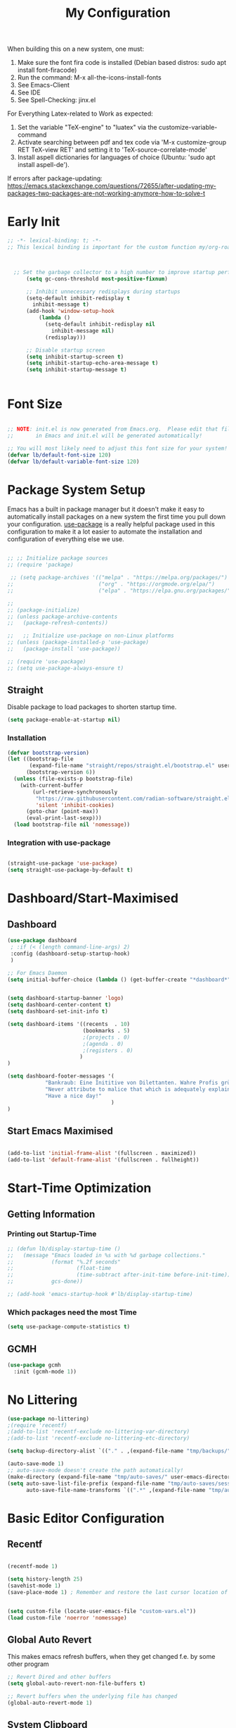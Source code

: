 #+title: My Configuration
#+PROPERTY: header-args:emacs-lisp :tangle ./init.el :mkdirp yes


When building this on a new system, one must:

1. Make sure the font fira code is installed (Debian based distros: sudo apt install font-firacode)
2. Run the command: M-x all-the-icons-install-fonts
3. See Emacs-Client
4. See IDE
5. See Spell-Checking: jinx.el

For Everything Latex-related to Work as expected:
5. Set the variable "TeX-engine" to "luatex" via the customize-variable-command
6. Activate searching between pdf and tex code via 'M-x customize-group RET TeX-view RET' and setting it to 'TeX-source-correlate-mode'
7. Install aspell dictionaries for languages of choice (Ubuntu: 'sudo apt install aspell-de').


If errors after package-updating: https://emacs.stackexchange.com/questions/72655/after-updating-my-packages-two-packages-are-not-working-anymore-how-to-solve-t

* Early Init
#+begin_src emacs-lisp
  ;; -*- lexical-binding: t; -*-
  ;; This lexical binding is important for the custom function my/org-roam-filter-by-tag. I have no idea what it does



    ;; Set the garbage collector to a high number to improve startup performance, later reset by 'gchm'
        (setq gc-cons-threshold most-positive-fixnum)

        ;; Inhibit unnecessary redisplays during startups
        (setq-default inhibit-redisplay t
          inhibit-message t)
        (add-hook 'window-setup-hook
            (lambda ()
              (setq-default inhibit-redisplay nil
                inhibit-message nil)
              (redisplay)))

        ;; Disable startup screen
        (setq inhibit-startup-screen t)
        (setq inhibit-startup-echo-area-message t)
        (setq inhibit-startup-message t)


#+end_src

* Font Size
#+begin_src emacs-lisp

  ;; NOTE: init.el is now generated from Emacs.org.  Please edit that file
  ;;       in Emacs and init.el will be generated automatically!

  ;; You will most likely need to adjust this font size for your system!
  (defvar lb/default-font-size 120)
  (defvar lb/default-variable-font-size 120)

#+end_src

* Package System Setup

Emacs has a built in package manager but it doesn't make it easy to automatically install packages on a new system the first time you pull down your configuration.  [[https://github.com/jwiegley/use-package][use-package]] is a really helpful package used in this configuration to make it a lot easier to automate the installation and configuration of everything else we use.

#+begin_src emacs-lisp

  ;; ;; Initialize package sources
  ;; (require 'package)

   ;; (setq package-archives '(("melpa" . "https://melpa.org/packages/")
  ;;                           ("org" . "https://orgmode.org/elpa/")
  ;;                           ("elpa" . "https://elpa.gnu.org/packages/")))

  ;;
  ;; (package-initialize)
  ;; (unless package-archive-contents
  ;;   (package-refresh-contents))

  ;;   ;; Initialize use-package on non-Linux platforms
  ;; (unless (package-installed-p 'use-package)
  ;;   (package-install 'use-package))

  ;; (require 'use-package)
  ;; (setq use-package-always-ensure t)

#+end_src

** Straight
Disable package to load packages to shorten startup time.
#+begin_src emacs-lisp
(setq package-enable-at-startup nil)

#+end_src

*** Installation
#+begin_src emacs-lisp
(defvar bootstrap-version)
(let ((bootstrap-file
       (expand-file-name "straight/repos/straight.el/bootstrap.el" user-emacs-directory))
      (bootstrap-version 6))
  (unless (file-exists-p bootstrap-file)
    (with-current-buffer
        (url-retrieve-synchronously
         "https://raw.githubusercontent.com/radian-software/straight.el/develop/install.el"
         'silent 'inhibit-cookies)
      (goto-char (point-max))
      (eval-print-last-sexp)))
  (load bootstrap-file nil 'nomessage))
#+end_src


*** Integration with use-package
#+begin_src emacs-lisp

  (straight-use-package 'use-package)
  (setq straight-use-package-by-default t)

#+end_src

* Dashboard/Start-Maximised
** Dashboard
#+begin_src emacs-lisp
  (use-package dashboard
   ; :if (< (length command-line-args) 2)
   :config (dashboard-setup-startup-hook)
   )

  ;; For Emacs Daemon
  (setq initial-buffer-choice (lambda () (get-buffer-create "*dashboard*")))


  (setq dashboard-startup-banner 'logo)
  (setq dashboard-center-content t)
  (setq dashboard-set-init-info t)

  (setq dashboard-items '((recents  . 10)
                          (bookmarks . 5)
                          ;(projects . 0)
                          ;(agenda . 0)
                          ;(registers . 0)
                         )
  )

  (setq dashboard-footer-messages '(
              "Bankraub: Eine Inititive von Dilettanten. Wahre Profis gründen eine Bank."
              "Never attribute to malice that which is adequately explained by stupidity."
              "Have a nice day!"
                                   )
  )
#+end_src

** Start Emacs Maximised
#+begin_src emacs-lisp

  (add-to-list 'initial-frame-alist '(fullscreen . maximized))
  (add-to-list 'default-frame-alist '(fullscreen . fullheight))

  #+end_src

* Start-Time Optimization
** Getting Information
*** Printing out Startup-Time
#+begin_src emacs-lisp 
  ;; (defun lb/display-startup-time ()
  ;;   (message "Emacs loaded in %s with %d garbage collections."
  ;;            (format "%.2f seconds"
  ;;                    (float-time
  ;;                    (time-subtract after-init-time before-init-time)))
  ;;            gcs-done))

  ;; (add-hook 'emacs-startup-hook #'lb/display-startup-time)
#+end_src

*** Which packages need the most Time
#+begin_src emacs-lisp
(setq use-package-compute-statistics t)
#+end_src

** GCMH
#+begin_src emacs-lisp
  (use-package gcmh
    :init (gcmh-mode 1))
#+end_src
* No Littering

#+begin_src emacs-lisp
  (use-package no-littering)
  ;(require 'recentf)
  ;(add-to-list 'recentf-exclude no-littering-var-directory)
  ;(add-to-list 'recentf-exclude no-littering-etc-directory)

  (setq backup-directory-alist `(("." . ,(expand-file-name "tmp/backups/" user-emacs-directory))))

  (auto-save-mode 1)
  ;; auto-save-mode doesn't create the path automatically!
  (make-directory (expand-file-name "tmp/auto-saves/" user-emacs-directory) t)
  (setq auto-save-list-file-prefix (expand-file-name "tmp/auto-saves/sessions/" user-emacs-directory)
        auto-save-file-name-transforms `((".*" ,(expand-file-name "tmp/auto-saves/" user-emacs-directory) t)))
#+end_src

* Basic Editor Configuration
** Recentf
#+begin_src emacs-lisp

  (recentf-mode 1)

  (setq history-length 25)
  (savehist-mode 1)
  (save-place-mode 1) ; Remember and restore the last cursor location of openened files


  (setq custom-file (locate-user-emacs-file "custom-vars.el"))
  (load custom-file 'noerror 'nomessage)
  
#+end_src

** Global Auto Revert
This makes emacs refresh buffers, when they get changed f.e. by some other program
#+begin_src emacs-lisp
  ;; Revert Dired and other buffers
  (setq global-auto-revert-non-file-buffers t)

  ;; Revert buffers when the underlying file has changed
  (global-auto-revert-mode 1)

#+end_src

** System Clipboard
This makes Emacs use the System Clipboard, and thus enables pasting things from Emacs to other programs
#+begin_src emacs-lisp

  (setq x-select-enable-clipboard t) ; Emacs yanks yank to the system keyboard

#+end_src
** Move Text
https://github.com/emacsfodder/move-text
https://www.emacswiki.org/emacs/MoveText
https://www.emacswiki.org/emacs/MoveLine
#+begin_src emacs-lisp

  (use-package move-text)
  (move-text-default-bindings)

#+end_src
** Delete-Selection-Mode
#+begin_src emacs-lisp
(delete-selection-mode)
#+end_src
** UTF-8
Seemingly on Windows there are some errors without this
#+begin_src emacs-lisp
(set-default-coding-systems 'utf-8)
#+end_src
** Improved Scrolling
#+begin_src emacs-lisp
;; (setq mouse-wheel-scroll-amount '(1 ((shift) . 1))) ;; one line at a time
;; (setq mouse-wheel-progressive-speed nil) ;; don't accelerate scrolling
(setq mouse-wheel-follow-mouse 't) ;; scroll window under mouse
;; (setq scroll-step 1) ;; keyboard scroll one line at a time

#+end_src

#+begin_src emacs-lisp
;; Make scrolling less stuttered
(setq auto-window-vscroll nil)
(customize-set-variable 'fast-but-imprecise-scrolling t)
(customize-set-variable 'scroll-conservatively 101)
(customize-set-variable 'scroll-margin 0)
(customize-set-variable 'scroll-preserve-screen-position t)
#+end_src

Experimentell: Smooth Scrolling
#+begin_src emacs-lisp
(use-package good-scroll)
  (good-scroll-mode 1)
#+end_src
** Disable some warnings
#+begin_src emacs-lisp

;;Don't warn for large files (shows up when launching videos)
(setq large-file-warning-threshold nil)

;;Don't warn for following symlinked files
(setq vc-follow-symlinks t)

;;Don't warn when advice is added for functions
;(setq ad-redefinition-action 'accept)

#+end_src
** Tabs
#+begin_src emacs-lisp
  (setq-default tab-width 2)
  (setq-default evil-shift-width tab-width)

  (setq-default indent-tabs-mode nil)
#+end_src
** Remove Whitespace (Test this)
#+begin_src emacs-lisp
(use-package ws-butler
  :hook ((text-mode . ws-butler-mode)
         (prog-mode . ws-butler-mode)))
#+end_src
** Electric pairs (disabled)
#+begin_src emacs-lisp
;; (electric-pair-mode 1)
#+end_src
** Scroll half a page
#+begin_src emacs-lisp
  (use-package golden-ratio-scroll-screen)
  (require 'golden-ratio-scroll-screen)
  (global-set-key [remap scroll-down-command] 'golden-ratio-scroll-screen-down)
  (global-set-key [remap scroll-up-command] 'golden-ratio-scroll-screen-up)
#+end_src

** Better Support for files with long lines
#+begin_src emacs-lisp
;; Better support for files with long lines
(setq-default bidi-paragraph-direction 'left-to-right)
(setq-default bidi-inhibit-bpa t)
(global-so-long-mode 1)
#+end_src

** Savehist
#+begin_src emacs-lisp
      (use-package savehist
        :init (savehist-mode))
#+end_src

** DWIM commands
DWIM means "Do-What-I-Mean

#+begin_src emacs-lisp
(global-set-key (kbd "M-u") 'upcase-dwim)
(global-set-key (kbd "M-l") 'downcase-dwim)
(global-set-key (kbd "M-c") 'capitalize-dwim)
#+end_src

** Evil nerd commenter
:PROPERTIES:
:CREATED: [2023-04-17 Mo 20:21]
:END:
#+begin_src emacs-lisp
(use-package evil-nerd-commenter
  :bind ("M-/" . evilnc-comment-or-uncomment-lines))
#+end_src

** Window divider
:PROPERTIES:
:CREATED: [2023-05-20 Sa 19:55]
:END:
Comes from  https://github.com/KaratasFurkan/.emacs.d

To be hones I don't know what this does, but I have found it on the linked site and thought why not.

#+begin_src emacs-lisp
(setq window-divider-default-places t
      window-divider-default-bottom-width 1
      window-divider-default-right-width 1)

(window-divider-mode)
#+end_src
* Basic UI Configuration

This section configures basic UI settings that remove unneeded elements to make Emacs look a lot more minimal and modern.  If you're just getting started in Emacs, the menu bar might be helpful so you can remove the =(menu-bar-mode -1)= line if you'd like to still see that.

#+begin_src emacs-lisp

  (setq inhibit-startup-message t)

  (scroll-bar-mode -1)        ; Disable visible scrollbar
  (tool-bar-mode -1)           ; Disable the toolbar
  ;(tooltip-mode -1)           ; Disable tooltips
  ;(set-fringe-mode 10)        ; Give some breathing room
  (global-visual-line-mode 1)  ; Proper line wrapping
  (set-fringe-mode '(0 . 0))   ; Disable fringe because I use visual-line-mode

  (menu-bar-mode -1)           ; Disable the menu bar
 
  (use-package beacon)
  (beacon-mode 1)
  ;; Set up the visible bell
  (setq visible-bell t)

  (hl-line-mode 1) ; highlights the current line
  ;; (blink-cursor-mode -1) ; disables blinking cursor
  (setq-default cursor-type 'bar)

  (setq calendar-week-start-day 1); Calender should start on Monday

#+end_src
** Line Numbering
#+begin_src emacs-lisp
  (column-number-mode)
  (global-display-line-numbers-mode t)

  ;; Disable line numbers for some modes
  (dolist (mode '(org-mode-hook
                  term-mode-hook
                  shell-mode-hook
                  eshell-mode-hook))
    (add-hook mode (lambda () (display-line-numbers-mode 0))))

;; Override some modes which derive from the above
(dolist (mode '(org-mode-hook))
  (add-hook mode (lambda () (display-line-numbers-mode 0))))


#+end_src

** Font Configuration

I am using the [[https://github.com/tonsky/FiraCode][Fira Code]] and [[https://fonts.google.com/specimen/Cantarell][Cantarell]] fonts for this configuration which will more than likely need to be installed on your machine.  Both can usually be found in the various Linux distro package managers or downloaded from the links above.

#+begin_src emacs-lisp

(set-face-attribute 'default nil :font "Fira Code Retina" :height lb/default-font-size)

;; Set the fixed pitch face
(set-face-attribute 'fixed-pitch nil :font "Fira Code Retina" :height lb/default-font-size)

;; Set the variable pitch face
(set-face-attribute 'variable-pitch nil :font "Cantarell" :height lb/default-font-size :weight 'regular)

#+end_src

** Brackets

[[https://github.com/Fanael/rainbow-delimiters][rainbow-delimiters]] is useful in programming modes because it colorizes nested parentheses and brackets according to their nesting depth.  This makes it a lot easier to visually match parentheses in Emacs Lisp code without having to count them yourself.

#+begin_src emacs-lisp

(use-package rainbow-delimiters
  :hook (prog-mode . rainbow-delimiters-mode))

(use-package paren
  :config
  (set-face-attribute 'show-paren-match-expression nil :background "#363e4a")
  (show-paren-mode 1))

#+end_src
* Keybinding Configuration

 [[https://github.com/noctuid/general.el][general.el]] is used for easy keybinding configuration that integrates well with which-key.

#+begin_src emacs-lisp

  (use-package general
    :config
    (general-create-definer lb/leader-keys
      :prefix "C-c"
    )

    (lb/leader-keys
      "t"  '(:ignore t :which-key "toggles")
      "tt" '(counsel-load-theme :which-key "choose theme")))

  ; Example for how to set up keybindings using general
  ;(general-define-key
  ; "C-M-j" 'counsel-switch-buffer)

#+end_src

#+begin_src emacs-lisp
;; Make ESC quit prompts
;; (global-set-key (kbd "<escape>") 'keyboard-escape-quit)
#+end_src
* Evil-Mode
:PROPERTIES:
:CREATED: [2023-04-24 Mo 20:12]
:END:

#+begin_src emacs-lisp

  (customize-set-variable 'evil-want-keybinding nil)

  (use-package evil)
  (use-package evil-collection)


  (when ( < emacs-major-version 28)
   (use-package undo-tree)
   (global-undo-tree-mode)
  )



  (customize-set-variable 'evil-want-integration t)
  (customize-set-variable 'evil-want-C-i-jump nil)
  (customize-set-variable 'evil-respect-visual-line-mode t)
  ;; C-h is backspace in insert state
  (customize-set-variable 'evil-want-C-h-delete t)
  (if (< emacs-major-version 28)
    (customize-set-variable 'evil-undo-system 'undo-tree)
    (customize-set-variable 'evil-undo-system 'undo-redo)
  )



    (customize-set-variable 'evil-want-C-i-jump t)
;;  (customize-set-variable 'evil-want-Y-yank-to-eol nil)
    (customize-set-variable 'evil-want-fine-undo t)

#+end_src

#+begin_src emacs-lisp

    ;; Load Evil and enable it globally
    ;; (require 'evil)
    (evil-mode 1)


    ;; Make evil search more like vim
    (evil-select-search-module 'evil-search-module 'evil-search)
    (customize-set-variable 'evil-want-C-u-scroll t)
    ;; Make C-g revert to normal state
    (define-key evil-insert-state-map (kbd "C-g") 'evil-normal-state)


    ;; Rebind `universal-argument' to 'C-M-u' since 'C-u' now scrolls the buffer
  (global-set-key (kbd "C-M-u") 'universal-argument)

  ;; Use visual line motions even outside of visual-line-mode buffers
  (evil-global-set-key 'motion "j" 'evil-next-visual-line)
  (evil-global-set-key 'motion "k" 'evil-previous-visual-line)



#+end_src

#+begin_src emacs-lisp
  (defun crafted-evil/discourage-arrow-keys ()
    (interactive)
    (message "Use HJKL keys instead!"))


  ;; Disable arrow keys in normal and visual modes
    (define-key evil-normal-state-map (kbd "<left>") 'crafted-evil/discourage-arrow-keys)
    (define-key evil-normal-state-map (kbd "<right>") 'crafted-evil/discourage-arrow-keys)
    (define-key evil-normal-state-map (kbd "<down>") 'crafted-evil/discourage-arrow-keys)
    (define-key evil-normal-state-map (kbd "<up>") 'crafted-evil/discourage-arrow-keys)
    (evil-global-set-key 'motion (kbd "<left>") 'crafted-evil/discourage-arrow-keys)
    (evil-global-set-key 'motion (kbd "<right>") 'crafted-evil/discourage-arrow-keys)
    (evil-global-set-key 'motion (kbd "<down>") 'crafted-evil/discourage-arrow-keys)
    (evil-global-set-key 'motion (kbd "<up>") 'crafted-evil/discourage-arrow-keys)


#+end_src

#+begin_src emacs-lisp
(dolist (mode '(custom-mode
                eshell-mode
                term-mode))
  (add-to-list 'evil-emacs-state-modes mode))

(evil-collection-init)
#+end_src

** Goggles: Visual hints when editing

#+begin_src emacs-lisp
    (use-package evil-goggles
      :config
      (evil-goggles-mode)
      (evil-goggles-use-diff-faces)
  )


  (setq evil-goggles-pulse t) ;; default is to pulse when running in a graphic display
#+end_src
* UI Configuration
** Command Log Mode

[[https://github.com/lewang/command-log-mode][command-log-mode]] is useful for displaying a panel showing each key binding you use in a panel on the right side of the frame.  Great for live streams and screencasts!

#+begin_src emacs-lisp

(use-package command-log-mode)

#+end_src

** Color Theme

You can run =M-x counsel-load-theme= to choose between themes.

#+begin_src emacs-lisp

  (use-package modus-themes)

  (setq modus-themes-region '(bg-only))

  (setq modus-themes-paren-match '(bold intense))
  (setq modus-themes-bold-constructs t)
  (setq modus-themes-italic-constructs t)

  (setq modus-themes-syntax '(yellow-comments))

  (setq modus-themes-org-blocks 'tinted-background)

  (setq modus-themes-tabs-accented t
              modus-themes-prompts '(bold intense)
              modus-themes-fringes 'subtle)

  (load-theme 'modus-vivendi t)

#+end_src

** Better Modeline

[[https://github.com/seagle0128/doom-modeline][doom-modeline]] is a very attractive and rich (yet still minimal) mode line configuration for Emacs.  The default configuration is quite good but you can check out the [[https://github.com/seagle0128/doom-modeline#customize][configuration options]] for more things you can enable or disable.

*NOTE:* The first time you load your configuration on a new machine, you'll need to run `M-x all-the-icons-install-fonts` so that mode line icons display correctly.

#+begin_src emacs-lisp

      (use-package all-the-icons
        :if (display-graphic-p))

      (use-package doom-modeline
        :init (doom-modeline-mode 1)
       ;:custom ((doom-modeline-height 10))
       )


(setq doom-modeline-height 10
      doom-modeline-bar-width 6
      ;doom-modeline-minor-modes t
      doom-modeline-buffer-file-name-style 'truncate-except-project)


#+end_src

*** TODO My own customization of the mode line
Read this more https://emacs.stackexchange.com/questions/33388/show-the-full-path-to-the-file

* Completion-Framework
** Which Key

[[https://github.com/justbur/emacs-which-key][which-key]] is a useful UI panel that appears when you start pressing any key binding in Emacs to offer you all possible completions for the prefix.  For example, if you press =C-c= (hold control and press the letter =c=), a panel will appear at the bottom of the frame displaying all of the bindings under that prefix and which command they run.  This is very useful for learning the possible key bindings in the mode of your current buffer.

#+begin_src emacs-lisp

  (use-package which-key  
    :diminish which-key-mode
    :config
    (which-key-mode)
    (setq which-key-idle-delay 1))

#+end_src

** Vertico
*** Vertico itself
First a custom function
#+begin_src emacs-lisp

  (defun lb/minibuffer-backward-kill (arg)
    "When minibuffer is completing a file name delete up to parent folder, otherwise delete a word

     ARG is the thing being completed in the minibuffer."
    (interactive "p")
    (if minibuffer-completing-file-name
        ;; Borrowed from https://github.com/raxod502/selectrum/issues/498#issuecomment-803283608
        (if (string-match-p "/." (minibuffer-contents))
            (zap-up-to-char (- arg) ?/)
          (delete-minibuffer-contents))
        (backward-kill-word arg))
  )
#+end_src

Then the package itself
#+begin_src emacs-lisp
    ;; Just needed if straight is used, otherwise delete or comment it
    (add-to-list 'load-path
                (expand-file-name "straight/build/vertico/extensions"
                                 straight-base-dir))

  ;; Here the real deal begins
      (use-package vertico
         :bind (
                  :map minibuffer-local-map
                  ("M-h" . lb/minibuffer-backward-kill)) ;"<Backspace>"
         :custom
         (vertico-cycle t)
         :init
         (vertico-mode)
      )

    (with-eval-after-load 'evil
      (define-key vertico-map (kbd "C-j") 'vertico-next)
      (define-key vertico-map (kbd "C-k") 'vertico-previous)
      (define-key vertico-map (kbd "M-h") 'vertico-directory-up))

      (define-key vertico-map (kbd "M-h") 'lb/minibuffer-backward-kill)

#+end_src
*** Marginalia
#+begin_src emacs-lisp

  (use-package marginalia
      :after vertico
      :custom
      (marginalia-annotators '(marginalia-annotators-heavy marginalia-annotators-light nil))
      :init (marginalia-mode))

#+end_src
*** Consult
#+begin_src emacs-lisp
  (use-package consult
         :bind ("C-s" . consult-line))


  (define-key minibuffer-local-map (kbd "C-r") 'consult-history)

  (setq completion-in-region-function #'consult-completion-in-region)
#+end_src
*** Some more useful customization
From https://github.com/minad/vertico
#+begin_src emacs-lisp
(use-package emacs
  :init
  ;; Add prompt indicator to `completing-read-multiple'.
  ;; We display [CRM<separator>], e.g., [CRM,] if the separator is a comma.
  (defun crm-indicator (args)
    (cons (format "[CRM%s] %s"
                  (replace-regexp-in-string
                   "\\`\\[.*?]\\*\\|\\[.*?]\\*\\'" ""
                   crm-separator)
                  (car args))
          (cdr args)))
  (advice-add #'completing-read-multiple :filter-args #'crm-indicator)

  ;; Do not allow the cursor in the minibuffer prompt
  (setq minibuffer-prompt-properties
        '(read-only t cursor-intangible t face minibuffer-prompt))
  (add-hook 'minibuffer-setup-hook #'cursor-intangible-mode)

  ;; Emacs 28: Hide commands in M-x which do not work in the current mode.
  ;; Vertico commands are hidden in normal buffers.
   (setq read-extended-command-predicate
         #'command-completion-default-include-p)

  ;; Enable recursive minibuffers
  (setq enable-recursive-minibuffers t))
#+end_src

*** Orderless
#+begin_src emacs-lisp
  ;; Optionally use the `orderless' completion style.
  (use-package orderless
    :init
    ;; Configure a custom style dispatcher (see the Consult wiki)
    ;; (setq orderless-style-dispatchers '(+orderless-dispatch)
    ;;       orderless-component-separator #'orderless-escapable-split-on-space)
    (setq completion-styles '(orderless basic)
          completion-category-defaults nil
          completion-category-overrides '((file (styles partial-completion))))
  )

  ;; Comment the other thing if this kind of completion without substring is not fitting
  ;;(setq completion-styles '(substring orderless basic))
  (customize-set-variable 'completion-styles '(orderless basic))
#+end_src

*** Embark

Without this dependency, the embark package would not install
#+begin_src emacs-lisp
  (use-package compat
    :straight t)
#+end_src

#+begin_src emacs-lisp
   (use-package embark
     :straight t)
   (use-package embark-consult
     :straight t)

   (global-set-key [remap describe-bindings] #'embark-bindings)
   (global-set-key (kbd "C-.") 'embark-act)

   ;; Use Embark to show bindings in a key prefix with `C-h`
   (setq prefix-help-command #'embark-prefix-help-command)

   (with-eval-after-load 'embark-consult
     (add-hook 'embark-collect-mode-hook #'consult-preview-at-point-mode))
#+end_src

*** Corfu (completion in region)
#+begin_src emacs-lisp
    ;; This is needed for straight installation:
    ;(add-to-list 'load-path
    ;             (expand-file-name "straight/build/corfu/extensions"
    ;                               straight-base-dir))

    (use-package corfu
      :straight (:files (:defaults "extensions/*")))


  (unless (display-graphic-p)
    (require 'corfu-terminal)
    (corfu-terminal-mode +1))

  ;; Setup corfu for popup like completion
  (customize-set-variable 'corfu-cycle t) ; Allows cycling through candidates
  (customize-set-variable 'corfu-auto t)  ; Enable auto completion
  (customize-set-variable 'corfu-auto-prefix 1) ; Complete with less prefix keys
  (customize-set-variable 'corfu-auto-delay 0.5) ; No delay for completion
  (customize-set-variable 'corfu-echo-documentation 0.25) ; Echo docs for current completion option

  (global-corfu-mode 1)
  (corfu-popupinfo-mode 1)
  (eldoc-add-command #'corfu-insert)
  (define-key corfu-map (kbd "M-p") #'corfu-popupinfo-scroll-down)
  (define-key corfu-map (kbd "M-n") #'corfu-popupinfo-scroll-up)
  (define-key corfu-map (kbd "M-d") #'corfu-popupinfo-toggle)


  ;; Deactivate Corfu in org and latex files:
  (add-hook 'org-mode-hook (lambda () (corfu-mode -1)))
  (add-hook 'LaTeX-mode-hook (lambda () (corfu-mode -1)))


#+end_src
*** Cape (completion at point)
#+begin_src emacs-lisp

  ;; Setup Cape for better completion-at-point support and more
(use-package cape)

;; Add useful defaults completion sources from cape
(add-to-list 'completion-at-point-functions #'cape-file)
(add-to-list 'completion-at-point-functions #'cape-dabbrev)

;; Silence the pcomplete capf, no errors or messages!
;; Important for corfu
(advice-add 'pcomplete-completions-at-point :around #'cape-wrap-silent)

;; Ensure that pcomplete does not write to the buffer
;; and behaves as a pure `completion-at-point-function'.
(advice-add 'pcomplete-completions-at-point :around #'cape-wrap-purify)
(add-hook 'eshell-mode-hook
          (lambda () (setq-local corfu-quit-at-boundary t
                            corfu-quit-no-match t
                            corfu-auto nil)
            (corfu-mode)))
#+end_src
** Helpful Help Commands

[[https://github.com/Wilfred/helpful][Helpful]] adds a lot of very helpful (get it?) information to Emacs' =describe-= command buffers.  For example, if you use =describe-function=, you will not only get the documentation about the function, you will also see the source code of the function and where it gets used in other places in the Emacs configuration.  It is very useful for figuring out how things work in Emacs.

#+begin_src emacs-lisp

    (use-package helpful
      ;:custom
      ;(counsel-describe-function-function #'helpful-callable)
      ;(counsel-describe-variable-function #'helpful-variable)
      :bind
      ([remap describe-function] . helpful-callable) ;counsel-describe-function-function
      ([remap describe-command] . helpful-command)
      ([remap describe-variable] . helpful-variable) ;counsel-describe-variable-function
      ([remap describe-symbol] . helpful-symbol)
      ([remap describe-key] . helpful-key))



  (global-set-key (kbd "C-h F") #'helpful-function)
  ;; Bind extra `describe-*' commands
  (global-set-key (kbd "C-h K") #'describe-keymap)

#+end_src
* IDE
:PROPERTIES:
:CREATED: [2023-04-17 Mo 19:30]
:END:

** Eglot (core in emacs 29)
:PROPERTIES:
:CREATED: [2023-04-17 Mo 21:13]
:END:

#+begin_src emacs-lisp
(use-package eglot)
#+end_src

#+begin_src emacs-lisp
(use-package eldoc-box
  :commands (eldoc-box-hover-mode eldoc-box-hover-at-point-mode)
  :custom
  (eldoc-box-clear-with-C-g t))
#+end_src


** Languages
:PROPERTIES:
:CREATED: [2023-04-17 Mo 21:26]
:END:
See available language server: https://github.com/joaotavora/eglot


*** Bash
:PROPERTIES:
:CREATED: [2023-04-17 Mo 21:26]
:END:
#+begin_src
dnf install -y nodejs-bash-language-server
#+end_src
or not on Fedora:
#+begin_src
npm i -g bash-language-server
#+end_src

*** Latex
:PROPERTIES:
:CREATED: [2023-04-17 Mo 21:34]
:END:

Texlab (first Rust):
https://github.com/latex-lsp/texlab

ltex:
Anweisungen hier folgen: https://github.com/emacs-languagetool/eglot-ltex
Für installation das latest release: https://github.com/valentjn/ltex-ls/releases/tag/16.0.0

#+begin_src emacs-lisp
  ;; (use-package eglot-ltex
  ;;   :straight
  ;;   (:host github :repo "emacs-languagetool/eglot-ltex")
  ;;   :hook (text-mode . (lambda ()
  ;;                        (require 'eglot-ltex)
  ;;                        (eglot-ensure)))
  ;;         (org-mode . (lambda ()
  ;;                        (require 'eglot-ltex)
  ;;                        (eglot-ensure)))
  ;;         (markdown-mode . (lambda ()
  ;;                        (require 'eglot-ltex)
  ;;                        (eglot-ensure)))
  ;;   :init
  ;;   (setq eglot-languagetool-server-path "~/Sync/Diverses/Programme/ltex-ls-16.0.0-linux-x64/ltex-ls-16.0.0/")
  ;; )
#+end_src

*** Python
#+begin_src
pip install pyright
#+end_src

#+begin_src emacs-lisp
(use-package elpy
  :init
  (elpy-enable))
#+end_src

**Quickstart**
Once installed, Elpy will automatically provide code completion, syntax error highlighting and code hinting (in the modeline) for python files. Elpy offers a lot of features, but the following keybindings should be enough to get started:

    C-c C-c evaluates the current python script (or region if something is selected) in an interactive python shell. The python shell is automatically displayed aside of your script.
    C-RET evaluates the current statement (current line plus the following nested lines).
    C-c C-z switches between your script and the interactive shell.
    C-c C-d displays documentation for the thing under cursor. The documentation will pop in a different buffer, that can be closed with q.



** LSP
:PROPERTIES:
:CREATED: [2023-04-17 Mo 19:38]
:END:
#+begin_src emacs-lisp

  ;;   (defun lb/lsp-mode-setup ()
  ;;   (setq lsp-headerline-breadcrumb-segments '(path-up-to-project file symbols))
  ;;   (lsp-headerline-breadcrumb-mode))

  ;; (use-package lsp-mode
  ;;   :commands (lsp lsp-deferred)
  ;;   :hook (lsp-mode . lb/lsp-mode-setup)
  ;;   :init
  ;;   (setq lsp-keymap-prefix "C-c l")  ;; Or 'C-l', 's-l'
  ;;   :config
  ;;   (lsp-enable-which-key-integration t))

#+end_src

#+begin_src
M-x lsp-install-server bash-ls
#+end_src



#+begin_src emacs-lisp
  ;; (use-package lsp-ui
  ;;   :hook (lsp-mode . lsp-ui-mode)
  ;;   :custom
  ;;   (lsp-ui-doc-position 'bottom))

#+end_src
https://emacs-lsp.github.io/lsp-ui/



*** Latex:

For Latex synctex:
#+begin_src
pip3 install --user https://github.com/efoerster/evince-synctex/archive/master.zip
#+end_src
#+begin_src emacs-lisp
  ;; (setq lsp-latex-forward-search-executable "evince-synctex")
  ;; (setq lsp-latex-forward-search-args '("-f" "%l" "%p" "\"emacsclient +%l %f\""))
#+end_src

** Flycheck decided not to do it, at first
:PROPERTIES:
:CREATED: [2023-04-17 Mo 20:30]
:END:

#+begin_src emacs-lisp
  ;; (use-package flycheck
  ;;   :straight t
  ;;   :init (global-flycheck-mode))
#+end_src
One also needs the tools for the specific languages. I have:

#+begin_src
pip install pylint


#+end_src


**
:PROPERTIES:
:CREATED: [2023-04-17 Mo 20:40]
:END:

* Org Mode

[[https://orgmode.org/][Org Mode]] is one of the hallmark features of Emacs.  It is a rich document editor, project planner, task and time tracker, blogging engine, and literate coding utility all wrapped up in one package.

** Better Font Faces
The =lb/org-font-setup= function configures various text faces to tweak the sizes of headings and use variable width fonts in most cases so that it looks more like we're editing a document in =org-mode=.  We switch back to fixed width (monospace) fonts for code blocks and tables so that they display correctly.

#+begin_src emacs-lisp

    (defun lb/org-font-setup ()

      ;; Set faces for heading levels
      (dolist (face '((org-level-1 . 1.4)
                      (org-level-2 . 1.3)
                      (org-level-3 . 1.2)
                      (org-level-4 . 1.1)
                      (org-level-5 . 1.05)
                      (org-level-6 . 1.05)
                      (org-level-7 . 1.05)
                      (org-level-8 . 1.05)))
        (set-face-attribute (car face) nil :font "Cantarell" :weight 'regular :height (cdr face)))

      ;; Ensure that anything that should be fixed-pitch in Org files appears that way
      (set-face-attribute 'org-block nil :foreground nil :inherit 'fixed-pitch)
      (set-face-attribute 'org-code nil   :inherit '(shadow fixed-pitch))
      (set-face-attribute 'org-table nil   :inherit '(shadow fixed-pitch))
      (set-face-attribute 'org-verbatim nil :inherit '(shadow fixed-pitch))
      (set-face-attribute 'org-special-keyword nil :inherit '(font-lock-comment-face fixed-pitch))
      (set-face-attribute 'org-meta-line nil :inherit '(font-lock-comment-face fixed-pitch))
      (set-face-attribute 'org-checkbox nil :inherit 'fixed-pitch))

#+end_src

** Basic Config

This section contains the basic configuration for =org-mode= plus the configuration for Org agendas and capture templates.

#+begin_src emacs-lisp

        (defun lb/org-mode-setup ()
          (org-indent-mode)
          (variable-pitch-mode 1)
          (visual-line-mode 1))

        (use-package org
          :commands (org-agenda org -capture)
          :hook (org-mode . lb/org-mode-setup)
          :config
          (setq org-ellipsis " ▾")

          ; I could just write them in a list
          ;(setq org-agenda-files '("~/Sync/ALT-Org/") )

          ;; This would be all files
          ;; (setq org-agenda-files (directory-files-recursively "~/Sync/Org" "\\.org$"))


          ; You can also filter out certain directory from lookup by adding a array filter. Example, filtering out all org files in xxxx/xxx/daily/ directory:
           (setq org-agenda-files
            (seq-filter (lambda(x) (not (string-match "/Roam/"(file-name-directory x))))
             (directory-files-recursively "~/Sync/Org" "\\.org$")
            )
           )

          (setq org-agenda-start-with-log-mode t)
          (setq org-log-done 'time)
          (setq org-log-into-drawer t)

          (setq org-todo-keywords
            '((sequence "SOMEDAY(s!)" "WAIT(w!)" "TODO(t!)" "NEXT(n!)" "|" "DONE(d!)" "CANC(c@!)")
            ;  (sequence "BACKLOG(b)" "PLAN(p)" "READY(r)" "ACTIVE(a)" "REVIEW(v)" "WAIT(w@/!)" "HOLD(h)" "|" "COMPLETED(c)" "CANC(k@)")
            ;  (sequence "WAIT(w@)" "TODO(t!)" "NEXT(n!)" "|" "DONE(d!)")
            )
          )




        ;;(setq org-refile-targets
        ;; '(("~/Sync/Org/2-scheduled-waiting.org" :maxlevel . 1)
        ;;   ("~/Sync/Org/2-waiting.org" :maxlevel . 1))
        ;; )

        ;;(setq org-refile-targets
        ;; '(("5-archive.org" :maxlevel . 1))
        ;;)

        (setq org-refile-use-outline-path 'file)
        (setq org-refile-targets '((org-agenda-files :level . 1)))


      ;; Save Org buffers after refiling!
      (advice-add 'org-refile :after 'org-save-all-org-buffers)

      ;(setq org-archive-location '(("~/Sync/Org/5-archive.org" )))


      (setq org-archive-location (concat "~/Sync/Org/archive/archive-"
                                   (format-time-string "%Y-%m" (current-time))
                                   ".org_archive::"))



      (setq org-tag-alist
        '((:startgroup)
           ; Put mutually exclusive tags here
           (:endgroup)
           ("@errand" . ?e)
           ("@home" . ?h)
           ("@PC" . ?p)
           ("@recherche" . ?r)
           ("@neustadt" . ?n)
           ("@mail" . ?m)
           ("@call" . ?c)
           ("@phone" . ?P)
           ("@zug" . ?z)
           ("@uni" . ?u)
           ("kaufland" . ?k)
           ("onlineshop" . ?o)
           ("FSI" . ?f)
           ("FSV" . ?F)
           ))

      ;; Configure custom agenda views
      (setq org-agenda-custom-commands
       '(
         ("d" "Dashboard"
          ((agenda "" ((org-deadline-warning-days 7)))
            (todo "NEXT"
             ((org-agenda-overriding-header "Next Tasks"))
            )
            (tags-todo "agenda/ACTIVE"
             ((org-agenda-overriding-header "Active Projects"))
            )
          ))

        ;; ("n" "Next Tasks"
        ;;  ((todo "NEXT"
        ;;     ((org-agenda-overriding-header "Next Tasks"))
        ;;  ))
        ;; )

         ;; ("n" "Next actions by tag"
         ;; (lambda (arg)
         ;;   (interactive)
         ;;   (let my-tag (completing-read "Tag: " (mapcar 'car org-tag-alist)))
         ;;   (org-tags-view nil (format "+%s" my-tag))
         ;;   (org-agenda-list nil "+TODO=\"NEXT\"")
         ;;  ))


         ;; The next function does not work for some reason... Maybe ask stackexchange
         ("n" "Next actions by tag"
         (lambda (arg)
           (interactive)
           (setq my-tag (completing-read "Tag: " (mapcar 'car org-tag-alist)))

           (org-ql-block '(and (todo "NEXT")
                              (tags (format "%s" my-tag))
                          )
                        ((org-ql-block-header (format "NEXT tasks, whose tags match: %s" my-tag)))
                        (agenda)
           )
          )
         )



        ("z" "Im Zug" tags-todo "@zug"
            ((org-agenda-overriding-header "Eignet sich für Zugfahrt"))
         )

        ("N" "In Neustadt"
         ((org-ql-block '(and (todo "NEXT")
                              (tags "@neustadt")
                         )
                        ((org-ql-block-header "Was in Neustadt dringend getan werden muss"))
                        (agenda)
           ))
         )
         ("p" "Am PC"
         ((org-ql-block '(and (todo "NEXT" "TODO" )
                              (tags "@PC")
                         )
                        ((org-ql-block-header "Was am PC getan werden muss"))
                        (agenda)
           ))
         )
         ("h" "At home"
         ((org-ql-block '(and (todo "NEXT" "TODO" )
                              (tags "@home")
                         )
                        ((org-ql-block-header "Was am PC getan werden muss"))
                        (agenda)
           ))
         )


        )
      )







      (setq org-capture-templates
        `(("t" "Tasks / Projects")
          ("tt" "Task" entry (file "~/Sync/ALT-Org/Inbox.org")
               "* TODO %?\n  %U\n  %a\n  %i" :empty-lines 1)

          ("j" "Journal Entries")
          ("jj" "Journal" entry
               (file+olp+datetree "~/Sync/ALT-Org/Journal.org")
               "\n* %<%H:%M %p> - Journal :journal:\n\n%?\n\n"
               ;; ,(dw/read-file-as-string "~/Notes/Templates/Daily.org")
               :clock-in :clock-resume
               :empty-lines 1)


         )
      )



          (lb/org-font-setup)
        )



  ;; Return or left-click with mouse follows link
  (customize-set-variable 'org-return-follows-link t)
  (customize-set-variable 'org-mouse-1-follows-link t)

  ;; Display links as the description provided
  (customize-set-variable 'org-link-descriptive t)


      ;(setq org-support-shift-select t)

#+end_src


*** Center Org Buffers

We use [[https://github.com/joostkremers/visual-fill-column][visual-fill-column]] to center =org-mode= buffers for a more pleasing writing experience as it centers the contents of the buffer horizontally to seem more like you are editing a document.  This is really a matter of personal preference.

#+begin_src emacs-lisp

  (defun lb/org-mode-visual-fill ()
    (setq visual-fill-column-width 150
          visual-fill-column-center-text t)
    (visual-fill-column-mode 1))

  (use-package visual-fill-column
    :hook (org-mode . lb/org-mode-visual-fill))

#+end_src

*** Nicer looking Org mode
:PROPERTIES:
:CREATED: [2023-05-18 Do 21:38]
:END:

#+begin_src emacs-lisp
    (use-package org-modern)

    (add-hook 'org-mode-hook #'org-modern-mode)
    (add-hook 'org-agenda-finalize-hook #'org-modern-agenda)

  (setq
   ;; Edit settings
   org-auto-align-tags nil
   org-tags-column 0
   org-fold-catch-invisible-edits 'show-and-error
   org-special-ctrl-a/e t
   org-insert-heading-respect-content t

   ;; Org styling, hide markup etc.
   ;; org-hide-emphasis-markers t
   org-pretty-entities t
   ;; org-ellipsis "…"

   ;; Agenda styling
   org-agenda-tags-column 0
   org-agenda-block-separator ?─
   org-agenda-time-grid
   '((daily today require-timed)
     (800 1000 1200 1400 1600 1800 2000)
     " ┄┄┄┄┄ " "┄┄┄┄┄┄┄┄┄┄┄┄┄┄┄")
   org-agenda-current-time-string
   "⭠ now ─────────────────────────────────────────────────")

#+end_src


** Configure Babel Languages

To execute or export code in =org-mode= code blocks, you'll need to set up =org-babel-load-languages= for each language you'd like to use.  [[https://orgmode.org/worg/org-contrib/babel/languages.html][This page]] documents all of the languages that you can use with =org-babel=.

#+begin_src emacs-lisp

  (org-babel-do-load-languages
    'org-babel-load-languages
    '((emacs-lisp . t)
      (python . t)))

#+end_src

** Auto-tangle Configuration Files

This snippet adds a hook to =org-mode= buffers so that =lb/org-babel-tangle-config= gets executed each time such a buffer gets saved.  This function checks to see if the file being saved is the Emacs.org file you're looking at right now, and if so, automatically exports the configuration here to the associated output files.

#+begin_src emacs-lisp

  ;; Automatically tangle our Emacs.org config file when we save it
  (defun lb/org-babel-tangle-config ()
    (when (string-equal (buffer-file-name)
                        (expand-file-name "~/.emacs.d/Emacs.org"))
      ;; Dynamic scoping to the rescue
      (let ((org-confirm-babel-evaluate nil))
        (org-babel-tangle))))

  (add-hook 'org-mode-hook (lambda () (add-hook 'after-save-hook #'lb/org-babel-tangle-config)))

#+end_src

** Disable Confirm Babel Evaluation
#+begin_src emacs-lisp
(setq org-confirm-babel-evaluate nil)
#+end_src

** Source Code Blocks
*** Shortcut for creating them
#+begin_src emacs-lisp
  ;; This is needed as of Org 9.2
  (require 'org-tempo)

  (add-to-list 'org-structure-template-alist '("sh" . "src shell"))
  (add-to-list 'org-structure-template-alist '("el" . "src emacs-lisp"))
  (add-to-list 'org-structure-template-alist '("py" . "src python"))

#+end_src


*** Tab in Sourcecode-Blocks
#+begin_src emacs-lisp

  (setq org-src-tab-acts-natively t)

#+end_src
** Prettyfying Latex-Code
#+begin_src emacs-lisp
   (setq org-pretty-entities t)
#+end_src
** Add timestamp when creating todos
#+begin_src emacs-lisp
;;;; add inactive timestamp to every org-item
;; https://stackoverflow.com/a/52815573/5115219
;; https://emacs.stackexchange.com/a/45369/29404
(defun lb/insert-created-date (&rest ignore)
  "Insert inacative timestamp property,
but only in org-items, not in org-item-checkboxes."
  (interactive)
  (if (not (org-at-item-checkbox-p))
      (progn
        (insert (format-time-string
                 (concat "\n"
                         ":PROPERTIES:\n"
                         ":CREATED: "
                         "[%Y-%m-%d %a %H:%M]\n"
                         ":END:"
                         )))
        ;; in org-capture, this folds the entry; when inserting a heading, this moves point back to the heading line
        (org-back-to-heading)
        ;; when inserting a heading, this moves point to the end of the line
        (move-end-of-line ()))))
;;;; add inactive timestamp to  entries in org-mode
(advice-add 'org-insert-heading :after #'lb/insert-created-date)
#+end_src
** Automatical statistics cookies
:properties:
:created: [2023-04-05 Mi 22:20]
:end:
I tried to use chatGPT, but it did not work...
** Org-ql
:properties:
:created: [2023-04-06 Do 23:09]
:end:
#+begin_src emacs-lisp
   (use-package org-ql
      :straight t)
#+end_src
** Org-archive-done-tasks
:PROPERTIES:
:CREATED: [2023-04-09 So 23:51]
:END:
From: https://stackoverflow.com/a/27043756

#+begin_src emacs-lisp
  ;; (defun lb/org-archive-done-tasks-file ()
  ;;   (interactive)
  ;;   (org-map-entries
  ;;    (lambda ()
  ;;      (org-archive-subtree)
  ;;      (setq org-map-continue-from (org-element-property :begin (org-element-at-point))))
  ;;    "/DONE" 'file))

  ;; (defun lb/org-archive-done-tasks-agenda ()
  ;;   (interactive)
  ;;   (org-map-entries
  ;;    (lambda ()
  ;;      (org-archive-subtree)
  ;;      (setq org-map-continue-from (org-element-property :begin (org-element-at-point))))
  ;;    "/DONE" 'agenda))
  ;;
#+end_src



From: https://stackoverflow.com/a/70131908/19768284

 found the direct "org-map-entries" method in a couple of these answers to be a little "fragile" for some reason in situations with more varied nesting and TODOs at multiple levels.

This method - generating a list and then archiving in reverse (to avoid changes in positioning) seems to cover every use case I've thrown at it. Sharing it here for anyone else that runs into trouble.
#+begin_src emacs-lisp
(defun lb/org-archive-done-tasks-file ()
  "Archive all tasks marked DONE in the file."
  (interactive)
  (mapc (lambda(entry)
          (goto-char entry)
          (org-archive-subtree))
        (reverse (org-map-entries (lambda () (point)) "TODO=\"★ DONE\"" 'file))))

(defun lb/org-archive-done-tasks-agenda ()
  "Archive all tasks marked DONE in the file."
  (interactive)
  (mapc (lambda(entry)
          (goto-char entry)
          (org-archive-subtree))
        (reverse (org-map-entries (lambda () (point)) "TODO=\"★ DONE\"" 'agenda))))


#+end_src

* Org-Roam
** Basic Configuration
#+begin_src emacs-lisp

    (use-package org-roam
      ;:straight (:files (:defaults "extensions/*"))
      :init
      (setq org-roam-v2-ack t)
      :custom
      (org-roam-directory "~/Sync/Org/Roam")
      (org-roam-completion-everywhere t)


      (org-roam-capture-templates
         '(("d" "default" plain
            "%?"
            :if-new (file+head "%<%Y%m%d%H%M%S>-${slug}.org" "#+title: ${title}\n")
            :unnarrowed t)
         ("p" "project" plain "* Goals\n\n%?\n\n* Tasks\n\n** TODO Add initial tasks\n\n* Dates\n\n"
          :if-new (file+head "%<%Y%m%d%H%M%S>-${slug}.org" "#+title: ${title}\n#+filetags: Project")
          :unnarrowed t)
         )
      )


      :bind (("C-c r l" . org-roam-buffer-toggle)
             ("C-c r f" . org-roam-node-find)
             ("C-c r i" . org-roam-node-insert)
             ("C-c r I" . lb/org-roam-node-insert-immediate)
             :map org-mode-map
             ("C-M-i"    . completion-at-point)
             :map org-roam-dailies-map
             ("Y" . org-roam-dailies-capture-yesterday)
             ("T" . org-roam-dailies-capture-tomorrow)
            )
      :bind-keymap
      ("C-c r d" . org-roam-dailies-map)
      :config
      (require 'org-roam-dailies)
      (org-roam-setup)
    )





#+end_src

** Daily Customization:
#+begin_src emacs-lisp
    (setq org-roam-dailies-directory "daily/")

    (setq org-roam-dailies-capture-templates
        '(("d" "default" entry
           "* %?"
           :target (file+head "%<%Y-%m-%d>.org"
                              "#+title: %<%Y-%m-%d>\n"
                   )
           )
         )
    )
#+end_src

** Org roam create link immediate:
#+begin_src emacs-lisp
(defun lb/org-roam-node-insert-immediate (arg &rest args)
  (interactive "P")
  (let ((args (cons arg args))
        (org-roam-capture-templates (list (append (car org-roam-capture-templates)
                                                  '(:immediate-finish t)))))
    (apply #'org-roam-node-insert args)))
#+end_src

** Org-Agenda-from Roam-notes: (deactivated)
#+begin_src emacs-lisp
  (defun lb/org-roam-filter-by-tag (tag-name)
     (lambda (node)
       (member tag-name (org-roam-node-tags node))))

  ;; (defun lb/org-roam-list-notes-by-tag (tag-name)
  ;;   (mapcar #'org-roam-node-file
  ;;           (seq-filter
  ;;            (lb/org-roam-filter-by-tag tag-name)
  ;;            (org-roam-node-list))))

  ;; (defun lb/org-roam-refresh-agenda-list ()
  ;;   (interactive)
  ;;   (setq org-agenda-files (lb/org-roam-list-notes-by-tag "Project")))

  ;; ;; Build the agenda list the first time for the session
  ;; (lb/org-roam-refresh-agenda-list)
#+end_src

** Capture a task directly into a specific project
#+begin_src emacs-lisp
  (defun lb/org-roam-capture-task ()
     (interactive)
     ;; Add the project file to the agenda after capture is finished
     (add-hook 'org-capture-after-finalize-hook #'lb/org-roam-project-finalize-hook)

     ;; Capture the new task, creating the project file if necessary
     (org-roam-capture- :node (org-roam-node-read
                               nil
                               (lb/org-roam-filter-by-tag "Project"))
                        :templates '(("p" "project" plain "* TODO %?"
                                      :if-new (file+head+olp "%<%Y%m%d%H%M%S>-${slug}.org"
                                                             "#+title: ${title}\n#+category: ${title}\n#+filetags: Project"
                                                             ("Tasks"))))))

   (global-set-key (kbd "C-c r/home/leonb/.emacs.d/Emacs.org t") #'lb/org-roam-capture-task)
#+end_src

** Automatically copy (or move) completed tasks to dailies

One interesting use for daily files is to keep a log of tasks that were completed on that particular day. What if we could automatically copy completed tasks in any Org Mode file to today's daily file?

We can do this by adding some custom code!

The following snippet sets up a hook for all Org task state changes and then copies the completed (DONE) entry to today's note file:

#+begin_src emacs-lisp
(defun my/org-roam-copy-todo-to-today ()
  (interactive)
  (let ((org-refile-keep t) ;; Set this to nil to delete the original!
        (org-roam-dailies-capture-templates
          '(("t" "tasks" entry "%?"
             :if-new (file+head+olp "%<%Y-%m-%d>.org" "#+title: %<%Y-%m-%d>\n" ("Tasks")))))
        (org-after-refile-insert-hook #'save-buffer)
        today-file
        pos)
    (save-window-excursion
      (org-roam-dailies--capture (current-time) t)
      (setq today-file (buffer-file-name))
      (setq pos (point)))

    ;; Only refile if the target file is different than the current file
    (unless (equal (file-truename today-file)
                   (file-truename (buffer-file-name)))
      (org-refile nil nil (list "Tasks" today-file nil pos)))))

(add-to-list 'org-after-todo-state-change-hook
             (lambda ()
               (when (equal org-state "DONE")
                 (my/org-roam-copy-todo-to-today))))
#+end_src

* Development
** Projectile (Disabled) Maybe project.el instead?

[[https://projectile.mx/][Projectile]] is a project management library for Emacs which makes it a lot easier to navigate around code projects for various languages.  Many packages integrate with Projectile so it's a good idea to have it installed even if you don't use its commands directly.

#+begin_src emacs-lisp

  ;; (use-package projectile
  ;;   :diminish projectile-mode
  ;;   :config (projectile-mode)
  ;;   :custom ((projectile-completion-system 'ivy))
  ;;   :bind-keymap
  ;;   ("C-c p" . projectile-command-map)
  ;;   :init
  ;;   ;; NOTE: Set this to the folder where you keep your Git repos!
  ;;   (when (file-directory-p "~/Projects/Code")
  ;;   ; If I have a folder, with the Path ~/Projects/Code, then when you list them with projectile you can see all of them 
  ;;     (setq projectile-project-search-path '("~/Projects/Code"))
  ;;   )
  ;;   (setq projectile-switch-project-action #'projectile-dired)) ; When you switch through projects the first thing that opens up is dired

  ;; (use-package counsel-projectile
  ;;   :config (counsel-projectile-mode))

#+end_src

** Magit

[[https://magit.vc/][Magit]] is the best Git interface I've ever used.  Common Git operations are easy to execute quickly using Magit's command panel system.

#+begin_src emacs-lisp

  (use-package magit
    :commands magit-status
    ;:custom
    ;(magit-display-buffer-function #'magit-display-buffer-same-window-except-diff-v1)
    ;; When magit does a diff, now it is just in 1 window instead of 2. Put this in, when you think this is usefull
    )

  ;; NOTE: Make sure to configure a GitHub token before using this package!
  ;; - https://magit.vc/manual/forge/Token-Creation.html#Token-Creation
  ;; - https://magit.vc/manual/ghub/Getting-Started.html#Getting-Started
  (use-package forge
      :after magit)

#+end_src

* Latex - AUCTEX
** Installation and configuration:
#+begin_src emacs-lisp
  (use-package tex
     ;; :straight (:type git :host nil :repo "https://git.savannah.gnu.org/git/auctex.git"
    ;;            :pre-build (
    ;;                        ;("./autogen.sh")
    ;;                        ;("./configure" "--without-texmf-dir" "--with-lispdir=.")
    ;;                        ;("make")
    ;;                        ;;or
    ;;                        (shell-command "./autogen.sh && ./configure --without-texmf-dir --with-lispdir=. && make")
    ;;                       )
    ;;            )

    :straight auctex
    :mode
    ;; ; https://www.mail-archive.com/auctex@gnu.org/msg07608.html
    ; https://www.gnu.org/software/emacs/manual/html_node/reftex/Installation.html
    ("\\.tex\\'" . latex-mode) ; Must first activate the inferior Emacs latex mode
    :hook
            (LaTeX-mode . TeX-PDF-mode)
            (LaTeX-mode . flyspell-mode)
    ;       (LaTeX-mode . flycheck-mode)
            (LaTeX-mode . LaTeX-math-mode)
            (LaTeX-mode . turn-on-reftex)
            (LaTeX-mode . turn-on-cdlatex)
    :init
    (load "auctex.el" nil t t)
    (load "preview.el" nil t t)
    (require 'reftex)

    ;;(setq-default TeX-master 'nil)


    ;; This does not have to be set here, but is set later.
    ;; " expands into csquotes macros (for this to work babel must be loaded after csquotes).
    ;;(setq LaTeX-csquotes-close-quote "}"
    ;;      LaTeX-csquotes-open-quote "\\enquote{")

    ;;Don't ask for optional argument in itemize, enumerate
    ;;(setq TeX-arg-item-label-p nil)

    ;;Default tabular width

    )


#+end_src


#+begin_src emacs-lisp
  (setq-default TeX-master nil)

  (setq TeX-data-directory (straight--repos-dir "auctex")
              TeX-lisp-directory TeX-data-directory

              ; Or custom-set-variables as follows.
              ; M-x describe-variable RET preview-TeX-style-dir RET
              ;`(preview-TeX-style-dir ,(concat ".:" (straight--repos-dir "auctex") "latex:"))
              preview-TeX-style-dir (concat ".:" (straight--repos-dir "auctex") "latex:")

              TeX-parse-self t ; parse on load
              TeX-auto-save t  ; parse on save

            ;Type of TeX engine to use.
            ;It should be one of the following symbols:
            ;* ‘default’
            ;* ‘luatex’
            ;* ‘omega’
            ;* ‘xetex’
              TeX-engine 'luatex
              TeX-auto-local ".auctex-auto" ; Directory containing automatically generated TeX information.
              TeX-style-local ".auctex-style" ; Directory containing hand generated TeX information.
              bibtex-dialect 'biblatex ; use biblatex by default
            ;; ##### Enable synctex correlation.
            ;; ##### From Okular just press `Shift + Left click' to go to the good line.
            ;; ##### From Evince just press `Ctrl + Left click' to go to the good line.
              TeX-source-correlate-mode t
              TeX-source-correlate-method 'synctex
              TeX-source-correlate-start-server t
              TeX-view-evince-keep-focus t
            ;; automatically insert braces after sub/superscript in math mode
            ;;  TeX-electric-sub-and-superscript t ; Deactivated since cdlatex does the same thing better
            ;; If non-nil, then query the user before saving each file with TeX-save-document.
              TeX-save-query nil

            ;      TeX-view-program-selection '((output-pdf "PDF Tools"))
              )
#+end_src

#+RESULTS:
: #s(hash-table size 65 test eql rehash-size 1.5 rehash-threshold 0.8125 data (:use-package (25376 16191 627069 346000) :init (25376 16191 627057 684000) :init-secs (0 0 12138 753000) :use-package-secs (0 0 172740 338000)))

** Installation and basic configuration
#+begin_src emacs-lisp
   ;; For some reason with straight, this did not work anymore
    ;;  (use-package tex
    ;;   ;:mode ("\\.tex\\'" . latex-mode)
    ;;   :straight auctex)




    ;;   (setq TeX-auto-save t)
    ;;   (setq TeX-parse-self t)

    (add-hook 'TeX-mode-hook (lambda () (TeX-fold-mode 1))) ; Automatically activate TeX-fold-mode.

   ;; ;; LaTeX-math-mode
   ;; ; http://www.gnu.org/s/auctex/manual/auctex/Mathematics.html
   ;(add-hook 'TeX-mode-hook 'LaTeX-math-mode)

#+end_src


** Compilation
*** Tex-Engine
#+begin_src emacs-lisp

;;  (setq TeX-engine 'luatex)
  
#+end_src

*** Retain Focus on Emacs
#+begin_src emacs-lisp

;;  (setq TeX-view-evince-keep-focus t)

#+end_src

*** Auto Saving without asking when compiling
#+begin_src emacs-lisp

;;  (setq TeX-save-query nil)
  
#+end_src

*** Style Help
See page 66 in Auctex-Manual
#+begin_src emacs-lisp

  (add-hook 'LaTeX-mode-hook #'flymake-mode)
  
#+end_src
** PDF to Code/Code to PDF searching
TeX-source-correlate-mode is the right mode.
It needs to be activated by Emacs-Customization 'M-x customize-group RET TeX-view RET' !

*** Forward search on clicking Ctrl+Mouse1
#+begin_src emacs-lisp
(eval-after-load "tex"
   '(define-key TeX-source-correlate-map [C-down-mouse-1]
                #'TeX-view-mouse))
#+end_src
*** Inverse search-deactivate Question if server should start
(See Manual p. 63)
#+begin_src emacs-lisp
;;(setq TeX-source-correlate-start-server t)
#+end_src
** Make it an better Editor
*** Quotes Auto-Expansion
#+begin_src emacs-lisp

  ;; " expands into csquotes macros (for this to work babel must be loaded after csquotes).
                (setq LaTeX-csquotes-close-quote "}"
                      LaTeX-csquotes-open-quote "\\enquote{")

#+end_src

*** Dollar Sign Placement, Brakets, etc. 
See Auctex-Manual Chapter 2.1
#+begin_src emacs-lisp

  (add-hook 'plain-TeX-mode-hook
            (lambda () (set (make-local-variable 'TeX-electric-math)
                            (cons "$" "$"))))
  (add-hook 'LaTeX-mode-hook
            (lambda () (set (make-local-variable 'TeX-electric-math)
                            (cons "\\(" "\\)"))))

  ;(setq LaTeX-electric-left-right-brace t)
#+end_src

*** Don't ask for optional argument in itemize, enumerate
#+begin_src emacs-lisp
  (setq TeX-arg-item-label-p nil)
#+end_src

*** Default tabular width
#+begin_src emacs-lisp
  (setq LaTeX-default-width "\\linewidth")
  (setq LaTeX-default-position "h!")
#+end_src

*** Autocomplete, when Typing \ (Disabled)
#+begin_src emacs-lisp
  ;(setq TeX-electric-escape t)
#+end_src

** Math Mode
*** When not in Math Mode, automatically put dollar signs around Symbols (disabled -- does not work)
#+begin_src emacs-lisp

  ;; (add-hook
  ;;  'LaTeX-mode-hook
  ;;  (lambda ()
  ;;    (let ((math (reverse (append LaTeX-math-list LaTeX-math-default))))
  ;;      (while math
  ;;        (let ((entry (car math))
  ;;          value)
  ;;      (setq math (cdr math))
  ;;      (if (listp (cdr entry))
  ;;          (setq value (nth 1 entry))
  ;;        (setq value (cdr entry)))
  ;;      (if (stringp value)
  ;;          (fset (intern (concat "LaTeX-math-" value))
  ;;            (list 'lambda (list 'arg) (list 'interactive "*P")
  ;;              (list 'LaTeX-math-insert value
  ;;                    '(null (texmathp)))))))))))

#+end_src

*** Brackets around sup and superscripts (disabled)
Unnecessary since CDLatex does the same better
#+begin_src emacs-lisp
  ;(setq TeX-electric-sub-and-superscript t)
#+end_src

** Making the source code more readable
*** Prettifying
#+begin_src emacs-lisp

  (setq prettify-symbols-unprettify-at-point 'right-edge)
  (add-hook 'TeX-mode-hook 'prettify-symbols-mode)
  
#+end_src

*** Xenops (disabled)
See: https://github.com/dandavison/xenops
#+begin_src emacs-lisp
;(use-package xenops
; :defer)
#+end_src
*** Preview (From Karthinks)
https://karthinks.com/software/latex-input-for-impatient-scholars/

#+begin_src emacs-lisp
(add-hook 'LaTeX-mode-hook
          (defun preview-larger-previews ()
            (setq preview-scale-function
                  (lambda () (* 1.25
                           (funcall (preview-scale-from-face)))))))

#+end_src

** Customizations
*** Auto-parsing tex files
Makes It slower; Manually possible via C-c C-n. See (Auctex-)manual page 71
#+begin_src emacs-lisp

  (setq TeX-parse-self t) ; Enable parse on load.
  (setq TeX-auto-save t) ; Enable parse on save.

#+end_src

*** Untabify while saving
Seemingly some environments need tabs, but I have never seen one. See also (Auctex-)manual page 72
#+begin_src emacs-lisp
  (setq TeX-auto-untabify t)
#+end_src
** Flyspell Spell-Checking
For multi-language-documents: see https://tex.stackexchange.com/questions/40988/how-can-i-make-auctex-spell-check-in-the-language-specified-by-babel-and-csquote<

See: https://www.gnu.org/software/auctex/manual/auctex.html#Style-Files-for-Different-Languages
#+begin_src emacs-lisp
  (add-hook 'TeX-mode-hook 'flyspell-mode) ; Enable Flyspell mode for TeX modes such as AUCTeX. Highlights all misspelled words.  
  (add-hook'emacs-lisp-mode-hook 'flyspell-prog-mode) ; Enable Flyspell program mode for emacs lisp mode, which highlights all misspelled words in comments and strings.  
  (setq ispell-dictionary "english") ; Default dictionary. To change do M-x ispell-change-dictionary RET.

;(add-hook 'TeX-language-de-hook
 ;         (lambda () (ispell-change-dictionary "german8")))
 
(add-hook 'TeX-language-en-hook
          (lambda () (ispell-change-dictionary "english")))
 

  (setq LaTeX-babel-hyphen nil) ; Disable language-specific hyphen insertion.

#+end_src
** CDLatex and YaSnippet (from Karthinks)
https://karthinks.com/software/latex-input-for-impatient-scholars/

#+begin_src emacs-lisp
(use-package cdlatex
  ;:ensure t
  :hook (LaTeX-mode . turn-on-cdlatex)
  :bind (:map cdlatex-mode-map 
              ("<tab>" . cdlatex-tab)))

;; Yasnippet settings
(use-package yasnippet
  ;:ensure t
  :bind (("C-c n" . yas-new-snippet)
         ("C-c v" . yas-visit-snippet-file))
  :hook ((LaTeX-mode . yas-minor-mode)
         (post-self-insert . lb/yas-try-expanding-auto-snippets))
  :config
  (use-package warnings
    :config
    (cl-pushnew '(yasnippet backquote-change)
                warning-suppress-types
                :test 'equal))

  (setq yas-triggers-in-field t)
  
  ;; Function that tries to autoexpand YaSnippets
  ;; The double quoting is NOT a typo!
  (defun lb/yas-try-expanding-auto-snippets ()
    (when (and (boundp 'yas-minor-mode) yas-minor-mode)
      (let ((yas-buffer-local-condition ''(require-snippet-condition . auto)))
        (yas-expand)))))

;; CDLatex integration with YaSnippet: Allow cdlatex tab to work inside Yas
;; fields
(use-package cdlatex
  :hook ((cdlatex-tab . yas-expand)
         (cdlatex-tab . cdlatex-in-yas-field))
  :config
  (use-package yasnippet
    :bind (:map yas-keymap
           ("<tab>" . yas-next-field-or-cdlatex)
           ("TAB" . yas-next-field-or-cdlatex))
    :config
    (defun cdlatex-in-yas-field ()
      ;; Check if we're at the end of the Yas field
      (when-let* ((_ (overlayp yas--active-field-overlay))
                  (end (overlay-end yas--active-field-overlay)))
        (if (>= (point) end)
            ;; Call yas-next-field if cdlatex can't expand here
            (let ((s (thing-at-point 'sexp)))
              (unless (and s (assoc (substring-no-properties s)
                                    cdlatex-command-alist-comb))
                (yas-next-field-or-maybe-expand)
                t))
          ;; otherwise expand and jump to the correct location
          (let (cdlatex-tab-hook minp)
            (setq minp
                  (min (save-excursion (cdlatex-tab)
                                       (point))
                       (overlay-end yas--active-field-overlay)))
            (goto-char minp) t))))

    (defun yas-next-field-or-cdlatex nil
      (interactive)
      "Jump to the next Yas field correctly with cdlatex active."
      (if
          (or (bound-and-true-p cdlatex-mode)
              (bound-and-true-p org-cdlatex-mode))
          (cdlatex-tab)
        (yas-next-field-or-maybe-expand)))))


(with-eval-after-load 'warnings
  (cl-pushnew '(yasnippet backquote-change) warning-suppress-types
              :test 'equal))
#+end_src
*** Further Yasnippet Customization
New Snippet-Template
#+begin_src emacs-lisp
  (setq yas-new-snippet-default "# -*- mode: snippet -*-\n# name: $1\n# key: ${2:${1:$(yas--key-from-desc yas-text)}}\n# group: math\n# condition: (and (texmathp) 'auto)\n# --\n$0`(yas-escape-text yas-selected-text)`")

  ; This makes yasnippets expands, when there is no whitespace before it
   (setq yas-key-syntaxes '(yas-longest-key-from-whitespace "w_.()" "w_." "w_" "w"))
#+end_src
*** Further cdlatex-customization
#+begin_src emacs-lisp
  (setq cdlatex-make-sub-superscript-roman-if-pressed-twice t)
  (setq cdlatex-simplify-sub-super-scripts nil)

  (setq cdlatex-use-dollar-to-ensure-math nil)
#+end_src

(Already default)
#+begin_src emacs-lisp
  ;(setq cdlatex-paired-parens "$[{")
#+end_src

*** My function definitions (vec, ddot, etc.)
#+begin_src emacs-lisp
  (setq cdlatex-math-modify-alist
     '(
       ( ?o   "\\interior"               nil        t   t   nil )
      )
     )

  (defun lb-ddot (arg)
      (interactive "P")
      (progn (push ?: unread-command-events) (cdlatex-math-modify arg))
    )

    (defun lb-vec (arg)
      (interactive "P")
      (progn (push ?> unread-command-events) (cdlatex-math-modify arg))
    )

    (defun lb-dot (arg)
      (interactive "P")
      (progn (push ?. unread-command-events) (cdlatex-math-modify arg))
    )

    (defun lb-hat (arg)
      (interactive "P")
      (progn (push ?^ unread-command-events) (cdlatex-math-modify arg))
    )

    (defun lb-tilde (arg)
      (interactive "P")
      (progn (push ?~ unread-command-events) (cdlatex-math-modify arg))
    )

    (defun lb-bar (arg)
      (interactive "P")
      (progn (push ?- unread-command-events) (cdlatex-math-modify arg))
    )

    (defun lb-overline (arg)
      (interactive "P")
      (progn (push ?T unread-command-events) (cdlatex-math-modify arg))
    )

    (defun lb-widehat (arg)
      (interactive "P")
      (progn (push ?T unread-command-events) (cdlatex-math-modify arg))
    )

    (defun lb-interior (arg)
      (interactive "P")
      (progn (push ?o unread-command-events) (cdlatex-math-modify arg))
    )
#+end_src

** YaSnippet - reload fix
#+begin_src emacs-lisp

  (with-eval-after-load 'yasnippet
    (setq yas-snippet-dirs '("~/.emacs.d/etc/yasnippet/snippets/")) ;; path to snippets
    (yas-recompile-all)
    (yas-reload-all)
    (yas-global-mode 1)
  )
#+end_src
** Org Tables for Matrices (from Karthinks)
#+begin_src emacs-lisp
; Array/tabular input with org-tables and cdlatex 
(use-package org
  :after cdlatex
  :bind (:map orgtbl-mode-map
              ("<tab>" . lazytab-org-table-next-field-maybe)
              ("TAB" . lazytab-org-table-next-field-maybe))
  :init
  (add-hook 'cdlatex-tab-hook 'lazytab-cdlatex-or-orgtbl-next-field 90)
  ;; Tabular environments using cdlatex
  (add-to-list 'cdlatex-command-alist '("smat" "Insert smallmatrix env"
                                       "\\left( \\begin{smallmatrix} ? \\end{smallmatrix} \\right)"
                                       lazytab-position-cursor-and-edit
                                       nil nil t))
  (add-to-list 'cdlatex-command-alist '("bmat" "Insert bmatrix env"
                                       "\\begin{bmatrix} ? \\end{bmatrix}"
                                       lazytab-position-cursor-and-edit
                                       nil nil t))
  (add-to-list 'cdlatex-command-alist '("pmat" "Insert pmatrix env"
                                       "\\begin{pmatrix} ? \\end{pmatrix}"
                                       lazytab-position-cursor-and-edit
                                       nil nil t))
  (add-to-list 'cdlatex-command-alist '("tbl" "Insert table"
                                        "\\begin{table}\n\\centering ? \\caption{}\n\\end{table}\n"
                                       lazytab-position-cursor-and-edit
                                       nil t nil))
  :config
  ;; Tab handling in org tables
  (defun lazytab-position-cursor-and-edit ()
    ;; (if (search-backward "\?" (- (point) 100) t)
    ;;     (delete-char 1))
    (cdlatex-position-cursor)
    (lazytab-orgtbl-edit))

  (defun lazytab-orgtbl-edit ()
    (advice-add 'orgtbl-ctrl-c-ctrl-c :after #'lazytab-orgtbl-replace)
    (orgtbl-mode 1)
    (open-line 1)
    (insert "\n|"))

  (defun lazytab-orgtbl-replace (_)
    (interactive "P")
    (unless (org-at-table-p) (user-error "Not at a table"))
    (let* ((table (org-table-to-lisp))
           params
           (replacement-table
            (if (texmathp)
                (lazytab-orgtbl-to-amsmath table params)
              (orgtbl-to-latex table params))))
      (kill-region (org-table-begin) (org-table-end))
      (open-line 1)
      (push-mark)
      (insert replacement-table)
      (align-regexp (region-beginning) (region-end) "\\([:space:]*\\)& ")
      (orgtbl-mode -1)
      (advice-remove 'orgtbl-ctrl-c-ctrl-c #'lazytab-orgtbl-replace)))
  
  (defun lazytab-orgtbl-to-amsmath (table params)
    (orgtbl-to-generic
     table
     (org-combine-plists
      '(:splice t
                :lstart ""
                :lend " \\\\"
                :sep " & "
                :hline nil
                :llend "")
      params)))

  (defun lazytab-cdlatex-or-orgtbl-next-field ()
    (when (and (bound-and-true-p orgtbl-mode)
               (org-table-p)
               (looking-at "[[:space:]]*\\(?:|\\|$\\)")
               (let ((s (thing-at-point 'sexp)))
                 (not (and s (assoc s cdlatex-command-alist-comb)))))
      (call-interactively #'org-table-next-field)
      t))

  (defun lazytab-org-table-next-field-maybe ()
    (interactive)
    (if (bound-and-true-p cdlatex-mode)
        (cdlatex-tab)
      (org-table-next-field))))
#+end_src

** Inkscape-Figure-Package
#+begin_src emacs-lisp
  (use-package inkscape
    :straight (:host github
               :repo "Sinthoras7/inkscape.el"
               :branch "sinthoras-my-customizations"
               :files ("*.el" "*.svg")))
#+end_src
* Reftex
** Code von Stackexchangemensch
https://tex.stackexchange.com/questions/50827/a-simpletons-guide-to-tex-workflow-with-emacs
#+begin_src emacs-lisp
  ;;; RefTeX
  ;; Turn on RefTeX for AUCTeX   http://www.gnu.org/s/auctex/manual/reftex/reftex_5.html
  (add-hook 'TeX-mode-hook 'turn-on-reftex)

  (eval-after-load 'reftex-vars; Is this construct really needed?
      '(progn
         (setq reftex-cite-prompt-optional-args t); Prompt for empty optional arguments in cite macros.
         ;; Make RefTeX interact with AUCTeX, http://www.gnu.org/s/auctex/manual/reftex/AUCTeX_002dRefTeX-Interface.html
         (setq reftex-plug-into-AUCTeX t)
         ;; So that RefTeX also recognizes \addbibresource. Note that you
         ;; can't use $HOME in path for \addbibresource but that "~"
         ;; works.
         (setq reftex-bibliography-commands '("bibliography" "nobibliography" "addbibresource"))
    ;     (setq reftex-default-bibliography '("UNCOMMENT LINE AND INSERT PATH TO YOUR BIBLIOGRAPHY HERE")); So that RefTeX in Org-mode knows bibliography
         (setcdr (assoc 'caption reftex-default-context-regexps) "\\\\\\(rot\\|sub\\)?caption\\*?[[{]"); Recognize \subcaptions, e.g. reftex-citation
         (setq reftex-cite-format; Get ReTeX with biblatex, see https://tex.stackexchange.com/questions/31966/setting-up-reftex-with-biblatex-citation-commands/31992#31992
               '((?t . "\\textcite[]{%l}")
                 (?a . "\\autocite[]{%l}")
                 (?c . "\\cite[]{%l}")
                 (?s . "\\smartcite[]{%l}")
                 (?f . "\\footcite[]{%l}")
                 (?n . "\\nocite{%l}")
                 (?b . "\\blockcquote[]{%l}{}")))))

    ;; Fontification (remove unnecessary entries as you notice them) http://lists.gnu.org/archive/html/emacs-orgmode/2009-05/msg00236.html http://www.gnu.org/software/auctex/manual/auctex/Fontification-of-macros.html
    (setq font-latex-match-reference-keywords
          '(
            ;; biblatex
            ("printbibliography" "[{")
            ("addbibresource" "[{")
            ;; Standard commands
            ;; ("cite" "[{")
            ("Cite" "[{")
            ("parencite" "[{")
            ("Parencite" "[{")
            ("footcite" "[{")
            ("footcitetext" "[{")
            ;; ;; Style-specific commands
            ("textcite" "[{")
            ("Textcite" "[{")
            ("smartcite" "[{")
            ("Smartcite" "[{")
            ("cite*" "[{")
            ("parencite*" "[{")
            ("supercite" "[{")
            ; Qualified citation lists
            ("cites" "[{")
            ("Cites" "[{")
            ("parencites" "[{")
            ("Parencites" "[{")
            ("footcites" "[{")
            ("footcitetexts" "[{")
            ("smartcites" "[{")
            ("Smartcites" "[{")
            ("textcites" "[{")
            ("Textcites" "[{")
            ("supercites" "[{")
            ;; Style-independent commands
            ("autocite" "[{")
            ("Autocite" "[{")
            ("autocite*" "[{")
            ("Autocite*" "[{")
            ("autocites" "[{")
            ("Autocites" "[{")
            ;; Text commands
            ("citeauthor" "[{")
            ("Citeauthor" "[{")
            ("citetitle" "[{")
            ("citetitle*" "[{")
            ("citeyear" "[{")
            ("citedate" "[{")
            ("citeurl" "[{")
            ;; Special commands
            ("fullcite" "[{")))

    (setq font-latex-match-textual-keywords
          '(
            ;; biblatex brackets
            ("parentext" "{")
            ("brackettext" "{")
            ("hybridblockquote" "[{")
            ;; Auxiliary Commands
            ("textelp" "{")
            ("textelp*" "{")
            ("textins" "{")
            ("textins*" "{")
            ;; supcaption
            ("subcaption" "[{")))

    (setq font-latex-match-variable-keywords
          '(
            ;; amsmath
            ("numberwithin" "{")
            ;; enumitem
            ("setlist" "[{")
            ("setlist*" "[{")
            ("newlist" "{")
            ("renewlist" "{")
            ("setlistdepth" "{")
            ("restartlist" "{")))
#+end_src
** tcolorbox Auctex-Support for Label
#+begin_src emacs-lisp
(with-eval-after-load 'latex
   (add-to-list 'LaTeX-label-alist '("Theorem" . "thm") t))

 (with-eval-after-load 'reftex-vars
   (add-to-list 'reftex-label-alist
                '("Theorem" ?m "thm:" "~\\ref{%s}"
                  LaTeX-tcolorbox-lib-theorems-reftex-label-context-function
                  ("Theorem" "theorem") nil)
                t))
#+end_src
* Date-Files
Filepaths:
#+begin_src emacs-lisp

  (setq researchproject "~/Sync/Uni/einzelneSemester/4-semester-fau/Forschungsprojekt/Waehrenddessen-Notizen")

#+end_src
* Dirvish (based on Dired)

#+begin_src emacs-lisp
(use-package dired
  :straight nil ; Don't install it, since it is already in Emacs
  :commands (dired dired-jump)
  :bind (("C-x C-j" . dired-jump))
  :custom ((dired-listing-switches "-agho --group-directories-first"))
)
#+end_src


  #+begin_src emacs-lisp
  (use-package dirvish
    :init
    (dirvish-override-dired-mode)
    :custom
    (dirvish-quick-access-entries
     '(("h" "~/"                          "Home")
       ("d" "~/Downloads/"                "Downloads")
       ("m" "/mnt/"                       "Drives")
       ("t" "~/.local/share/Trash/files/" "TrashCan")))
    ;; (dirvish-header-line-format '(:left (path) :right (free-space)))
    (dirvish-mode-line-format
     '(:left (sort file-time " " file-size symlink) :right (omit yank index)))
    (dirvish-attributes '(all-the-icons file-size collapse subtree-state vc-state git-msg))
    ;; Maybe the icons are too big to your eyes
    ;; (dirvish-all-the-icons-height 0.8)
    ;; In case you want the details at startup like `dired'
    ;; (dirvish-hide-details nil)
    :config
    ;; (dirvish-peek-mode) ; Preview files in minibuffer
    ;; Dired options are respected except a few exceptions, see *In relation to Dired* section above
    (setq dired-dwim-target t)
    (setq delete-by-moving-to-trash t)
    ;; Enable mouse drag-and-drop files to other applications
    (setq dired-mouse-drag-files t)                   ; added in Emacs 29
    (setq mouse-drag-and-drop-region-cross-program t) ; added in Emacs 29
    ;; See *Parsing switches*
    (setq dired-listing-switches
          "-l --almost-all --human-readable --time-style=long-iso --group-directories-first --no-group")
    :bind
    ;; Bind `dirvish|dirvish-side|dirvish-dwim' as you see fit
    (("C-c f" . dirvish-fd)
     ;; Dirvish has all the keybindings in `dired-mode-map' already
     :map dirvish-mode-map
      ("h" . dired-up-directory)
     ;; ("j" . dired-next-line)
     ;; ("k" . dired-previous-line)
      ("l" . dired-find-file)
     ;; ("i" . wdired-change-to-wdired-mode)
     ;; ("." . dired-omit-mode)
     ("a"   . dirvish-quick-access)
     ("f"   . dirvish-file-info-menu)
     ("y"   . dirvish-yank-menu)
     ("N"   . dirvish-narrow)
     ("^"   . dirvish-history-last)
     ("h"   . dirvish-history-jump) ; remapped `describe-mode'
     ("s"   . dirvish-quicksort)    ; remapped `dired-sort-toggle-or-edit'
     ("v"   . dirvish-vc-menu)      ; remapped `dired-view-file'
     ("TAB" . dirvish-subtree-toggle)
     ("M-f" . dirvish-history-go-forward)
     ("M-b" . dirvish-history-go-backward)
     ("M-l" . dirvish-ls-switches-menu)
     ("M-m" . dirvish-mark-menu)
     ("M-t" . dirvish-layout-toggle)
     ("M-s" . dirvish-setup-menu)
     ("M-e" . dirvish-emerge-menu)
     ("M-j" . dirvish-fd-jump)))
#+end_src

* My own Documents (Latex-subscripts)
#+begin_src emacs-lisp

  ;;  (add-to-list 'load-path "~/.emacs.d/lb/")

  ;;  (add-hook 'LaTeX-mode-hook #'laas-mode)


  (setq laas-accent-snippets nil)
  (setq laas-basic-snippets nil)
  ;(setq laas-use-unicode t)
  (use-package laas
      :hook (LaTeX-mode . laas-mode)
      :config
      (setq laas-basic-snippets
       '(:cond laas-mathp
         ";;;c" "\\cos")
      )

   )
#+end_src

* Unicode-Math
#+begin_src emacs-lisp
  (use-package unicode-math-input)

  ;; (set-input-method "unicode-math")
#+end_src

* Dict.cc
:PROPERTIES:
:CREATED: [2023-04-13 Do 21:07]
:END:

If dict.cc doesn't suffice, then I'll look up https://github.com/atykhonov/google-translate
#+begin_src emacs-lisp
  (use-package dictcc)
  (setq dictcc-completion-backend 'completing-read)
  (global-set-key (kbd "C-ü") 'dictcc)
#+end_src

* Emacs Chat.gpt
:PROPERTIES:
:CREATED: [2023-04-13 Do 21:35]
:END:

#+begin_src emacs-lisp
  (use-package markdown-mode)

  (use-package gptel)
  (setq gptel-api-key "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")


  (defun lb/write-next-gpt-input ()
  "Jump to the next markdown heading and move cursor to the end of the line."
  (interactive)
  (markdown-next-visible-heading 1)
  (end-of-line)
  (insert " "))

  (eval-after-load 'markdown-mode
  '(define-key markdown-mode-map (kbd "C-c h") 'lb/write-next-gpt-input))

#+end_src

Alternatively: https://github.com/CarlQLange/chatgpt-arcana.el or https://github.com/joshcho/ChatGPT.el

* Spell-Checking
:PROPERTIES:
:CREATED: [2023-05-18 Do 22:16]
:END:

For this to work one must first install following packages:
On Debian or Ubuntu, install the packages libenchant-2-dev and pkg-config. On Fedora or RHEL, install the package enchant2-devel. On Mac, install enchant2 and pkgconfig.

#+begin_src emacs-lisp
  (use-package jinx)

  (add-hook 'emacs-startup-hook #'global-jinx-mode)
  (keymap-global-set "M-$" #'jinx-correct)
  (keymap-global-set "C-M-$" #'jinx-languages)

  (setq jinx-languages "en_US de_DE")

#+end_src
vertico-buffer
                                    vertico-directory
                                    vertico-flat
                                    vertico-indexed
                                    vertico-mouse
                                    vertico-quick
                                    vertico-repeat
                                    vertico-reverse

#+begin_src emacs-lisp
    (use-package vertico-directory :straight nil)
    (use-package vertico-flat :straight nil)
    (use-package vertico-indexed :straight nil)
    (use-package vertico-mouse :straight nil)
    (use-package vertico-quick :straight nil)
    (use-package vertico-repeat :straight nil)
    (use-package vertico-reverse :straight nil)

    (use-package vertico-multiform
           :straight nil)

    (add-to-list 'vertico-multiform-categories
                 '(jinx grid (vertico-grid-annotate . 20)))
    (vertico-multiform-mode 1)

#+end_src
* Emacs Terminal modes
:PROPERTIES:
:CREATED: [2023-04-18 Di 22:58]
:END:

** Term
:PROPERTIES:
:CREATED: [2023-04-18 Di 22:58]
:END:
#+begin_src emacs-lisp
(use-package term
  :config
  (setq explicit-shell-file-name "bash") ;; Change this to zsh, etc
  ;;(setq explicit-zsh-args '())         ;; Use 'explicit-<shell>-args for shell-specific args

  ;; Match the default Bash shell prompt.  Update this if you have a custom prompt
  (setq term-prompt-regexp "^[^#$%>\n]*[#$%>] *"))
#+end_src

#+begin_src emacs-lisp
(use-package eterm-256color
  :hook (term-mode . eterm-256color-mode))
#+end_src

** Eshell
:PROPERTIES:
:CREATED: [2023-04-18 Di 23:14]
:END:

#+begin_src emacs-lisp
  (defun lb/configure-eshell ()
    ;; Save command history when commands are entered
    (add-hook 'eshell-pre-command-hook 'eshell-save-some-history)

    ;; Truncate buffer for performance
    (add-to-list 'eshell-output-filter-functions 'eshell-truncate-buffer)

    ;; Bind some useful keys for evil-mode
    ;; (evil-define-key '(normal insert visual) eshell-mode-map (kbd "C-r") 'counsel-esh-history)
    ;; (evil-define-key '(normal insert visual) eshell-mode-map (kbd "<home>") 'eshell-bol)
    ;; (evil-normalize-keymaps)

    (setq eshell-history-size         10000
          eshell-buffer-maximum-lines 10000
          eshell-hist-ignoredups t
          eshell-scroll-to-bottom-on-input t))

  (use-package eshell-git-prompt)

  (use-package eshell
    :hook (eshell-first-time-mode . lb/configure-eshell)
    :config

    (with-eval-after-load 'esh-opt
      (setq eshell-destroy-buffer-when-process-dies t)
      (setq eshell-visual-commands '("htop" "zsh" "vim")))

    (eshell-git-prompt-use-theme 'powerline))

#+end_src

* Emacsclient
#+begin_src emacs-lisp
   (server-start)
#+end_src

For creating an Desktop entry: (https://www.emacswiki.org/emacs/EmacsClient)
You can install a desktop entry for Emacsclient. This will make it available in context menus in Gnome, KDE, XFCE, and other Freedesktop environments. Create a file named emacsclient.desktop in ~/.local/share/applications containing the following:
#+begin_src
[Desktop Entry]
Name=Emacs (Client)
GenericName=Text Editor
Comment=Edit text
MimeType=text/english;text/plain;text/x-makefile;text/x-c++hdr;text/x-c++src;text/x-chdr;text/x-csrc;text/x-java;text/x-moc;text/x-pascal;text/x-tcl;text/x-tex;application/x-shellscript;text/x-c;text/x-c++;
Exec=emacsclient -c -a "emacs" %F
Icon=emacs
Type=Application
Terminal=false
Categories=Development;TextEditor;Utility;
StartupWMClass=Emacs
#+end_src

